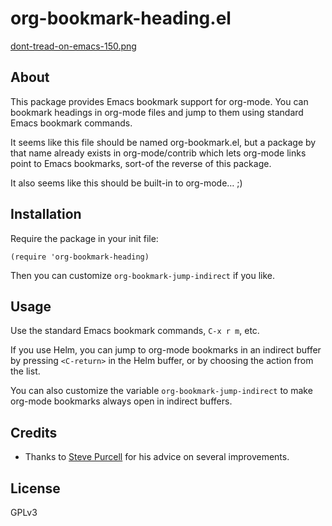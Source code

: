 * org-bookmark-heading.el

[[http://melpa.org/#/org-bookmark-heading][file:http://melpa.org/packages/org-bookmark-heading-badge.svg]] [[http://stable.melpa.org/#/org-bookmark-heading][file:http://stable.melpa.org/packages/org-bookmark-heading-badge.svg]]

[[https://alphapapa.github.io/dont-tread-on-emacs/][dont-tread-on-emacs-150.png]]

** About

This package provides Emacs bookmark support for org-mode.  You can bookmark headings in org-mode files and jump to them using standard Emacs bookmark commands.

It seems like this file should be named org-bookmark.el, but a package by that name already exists in org-mode/contrib which lets org-mode links point to Emacs bookmarks, sort-of the reverse of this package.

It also seems like this should be built-in to org-mode...  ;)

** Installation

Require the package in your init file:

#+BEGIN_SRC elisp
(require 'org-bookmark-heading)
#+END_SRC

Then you can customize =org-bookmark-jump-indirect= if you like.

** Usage

Use the standard Emacs bookmark commands, =C-x r m=, etc.

If you use Helm, you can jump to org-mode bookmarks in an indirect buffer by pressing =<C-return>= in the Helm buffer, or by choosing the action from the list.

You can also customize the variable =org-bookmark-jump-indirect= to make org-mode bookmarks always open in indirect buffers.

** Credits

+ Thanks to [[https://github.com/purcell][Steve Purcell]] for his advice on several improvements.

** License

GPLv3
